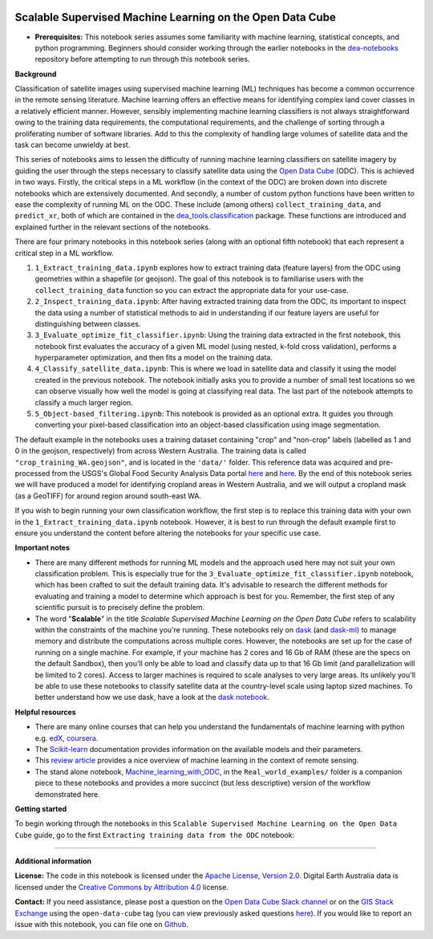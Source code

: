 .. Notebook Gallery Instructions:

.. image:: ../../Supplementary_data/dea_logo_wide.jpg
  :width: 900
  :alt: Digital Earth Australia logo


Scalable Supervised Machine Learning on the Open Data Cube
==========================================================

-  **Prerequisites:** This notebook series assumes some familiarity with
   machine learning, statistical concepts, and python programming.
   Beginners should consider working through the earlier notebooks in
   the
   `dea-notebooks <https://github.com/GeoscienceAustralia/dea-notebooks>`__
   repository before attempting to run through this notebook series.

**Background**

Classification of satellite images using supervised machine learning
(ML) techniques has become a common occurrence in the remote sensing
literature. Machine learning offers an effective means for identifying
complex land cover classes in a relatively efficient manner. However,
sensibly implementing machine learning classifiers is not always
straightforward owing to the training data requirements, the
computational requirements, and the challenge of sorting through a
proliferating number of software libraries. Add to this the complexity
of handling large volumes of satellite data and the task can become
unwieldy at best.

This series of notebooks aims to lessen the difficulty of running
machine learning classifiers on satellite imagery by guiding the user
through the steps necessary to classify satellite data using the `Open
Data Cube <https://www.opendatacube.org/>`__ (ODC). This is achieved in
two ways. Firstly, the critical steps in a ML workflow (in the context
of the ODC) are broken down into discrete notebooks which are
extensively documented. And secondly, a number of custom python
functions have been written to ease the complexity of running ML on the
ODC. These include (among others) ``collect_training_data``,
and ``predict_xr``, both of which are contained in the
`dea\_tools.classification <https://github.com/GeoscienceAustralia/dea-notebooks/blob/develop/Tools/dea_tools/classification.py>`__
package. These functions are introduced and explained further in the
relevant sections of the notebooks.

There are four primary notebooks in this notebook series (along with an
optional fifth notebook) that each represent a critical step in a ML
workflow.

1. ``1_Extract_training_data.ipynb`` explores how to extract training
   data (feature layers) from the ODC using geometries within a
   shapefile (or geojson). The goal of this notebook is to familiarise
   users with the ``collect_training_data`` function so you can extract
   the appropriate data for your use-case.
2. ``2_Inspect_training_data.ipynb``: After having extracted training data
   from the ODC, its important to inspect the data using a number of
   statistical methods to aid in understanding if our feature layers are
   useful for distinguishing between classes.
3. ``3_Evaluate_optimize_fit_classifier.ipynb``: Using the training data
   extracted in the first notebook, this notebook first evaluates the
   accuracy of a given ML model (using nested, k-fold cross
   validation), performs a hyperparameter optimization, and then fits a
   model on the training data.
4. ``4_Classify_satellite_data.ipynb``: This is where we load in satellite
   data and classify it using the model created in the previous
   notebook. The notebook initially asks you to provide a number of
   small test locations so we can observe visually how well the model is
   going at classifying real data. The last part of the notebook
   attempts to classify a much larger region.
5. ``5_Object-based_filtering.ipynb``: This notebook is provided as an
   optional extra. It guides you through converting your pixel-based
   classification into an object-based classification using image
   segmentation.

The default example in the notebooks uses a training dataset containing
"crop" and "non-crop" labels (labelled as 1 and 0 in the geojson,
respectively) from across Western Australia. The training data is called
``"crop_training_WA.geojson"``, and is located in the ``'data/'``
folder. This reference data was acquired and pre-processed from the
USGS's Global Food Security Analysis Data portal
`here <https://croplands.org/app/data/search?page=1&page_size=200>`__
and
`here <https://e4ftl01.cr.usgs.gov/MEASURES/GFSAD30VAL.001/2008.01.01/>`__.
By the end of this notebook series we will have produced a model for
identifying cropland areas in Western Australia, and we will output a
cropland mask (as a GeoTIFF) for around region around south-east WA.

If you wish to begin running your own classification workflow, the first
step is to replace this training data with your own in the
``1_Extract_training_data.ipynb`` notebook. However, it is best to run
through the default example first to ensure you understand the content
before altering the notebooks for your specific use case.

**Important notes**

-  There are many different methods for running ML models and the
   approach used here may not suit your own classification problem. This
   is especially true for the ``3_Evaluate_optimize_fit_classifier.ipynb``
   notebook, which has been crafted to suit the default training data.
   It's advisable to research the different methods for evaluating and
   training a model to determine which approach is best for you.
   Remember, the first step of any scientific pursuit is to precisely
   define the problem.
-  The word "**Scalable**\ " in the title *Scalable Supervised Machine Learning on the Open Data Cube*
   refers to scalability within the constraints of the machine you're
   running. These notebooks rely on `dask <https://dask.org/>`__ (and
   `dask-ml <https://ml.dask.org/>`__) to manage memory and distribute
   the computations across multiple cores. However, the notebooks are
   set up for the case of running on a single machine. For example, if
   your machine has 2 cores and 16 Gb of RAM (these are the specs on the
   default Sandbox), then you'll only be able to load and classify data
   up to that 16 Gb limit (and parallelization will be limited to 2
   cores). Access to larger machines is required to scale analyses to
   very large areas. Its unlikely you'll be able to use these notebooks
   to classify satellite data at the country-level scale using laptop
   sized machines. To better understand how we use dask, have a look at
   the `dask
   notebook <https://github.com/GeoscienceAustralia/dea-notebooks/blob/develop/Beginners_guide/09_Parallel_processing_with_Dask.ipynb>`__.

**Helpful resources**

-  There are many online courses that can help you understand the
   fundamentals of machine learning with python e.g.
   `edX <https://www.edx.org/course/machine-learning-with-python-a-practical-introduct>`__,
   `coursera <https://www.coursera.org/learn/machine-learning-with-python>`__.
-  The
   `Scikit-learn <https://scikit-learn.org/stable/supervised_learning.html>`__
   documentation provides information on the available models and their
   parameters.
-  This `review
   article <https://www.tandfonline.com/doi/full/10.1080/01431161.2018.1433343>`__
   provides a nice overview of machine learning in the context of remote
   sensing.
-  The stand alone notebook,
   `Machine\_learning\_with\_ODC <https://github.com/GeoscienceAustralia/dea-notebooks/blob/develop/How_to_guides/Machine_learning_with_ODC.ipynb>`__,
   in the ``Real_world_examples/`` folder is a companion piece to these
   notebooks and provides a more succinct (but less descriptive) version
   of the workflow demonstrated here.

**Getting started**

To begin working through the notebooks in this ``Scalable Supervised Machine Learning on the Open Data Cube`` guide, go to the first ``Extracting training data from the ODC`` notebook:

.. tableofcontents::

--------------

**Additional information**

**License:** The code in this notebook is licensed under the `Apache
License, Version 2.0 <https://www.apache.org/licenses/LICENSE-2.0>`__.
Digital Earth Australia data is licensed under the `Creative Commons by
Attribution 4.0 <https://creativecommons.org/licenses/by/4.0/>`__
license.

**Contact:** If you need assistance, please post a question on the `Open
Data Cube Slack channel <http://slack.opendatacube.org/>`__ or on the
`GIS Stack
Exchange <https://gis.stackexchange.com/questions/ask?tags=open-data-cube>`__
using the ``open-data-cube`` tag (you can view previously asked
questions
`here <https://gis.stackexchange.com/questions/tagged/open-data-cube>`__).
If you would like to report an issue with this notebook, you can file
one on
`Github <https://github.com/GeoscienceAustralia/dea-notebooks/>`__.
